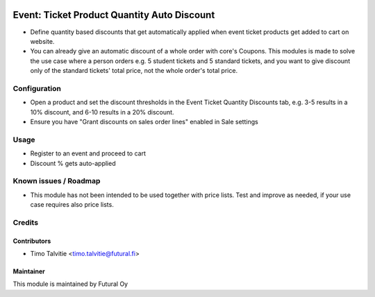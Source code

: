.. image:: https://img.shields.io/badge/licence-AGPL--3-blue.svg
   :target: http://www.gnu.org/licenses/agpl-3.0-standalone.html
   :alt: License: AGPL-3

============================================
Event: Ticket Product Quantity Auto Discount
============================================

* Define quantity based discounts that get automatically applied when 
  event ticket products get added to cart on website.
* You can already give an automatic discount of a whole order with core's Coupons. 
  This modules is made to solve the use case where a person orders e.g. 
  5 student tickets and 5 standard tickets, and you want to give
  discount only of the standard tickets' total price, not the whole 
  order's total price.

Configuration
=============
* Open a product and set the discount thresholds in the Event Ticket Quantity Discounts tab,
  e.g. 3-5 results in a 10% discount, and 6-10 results in a 20% discount.
* Ensure you have "Grant discounts on sales order lines" enabled in Sale settings

Usage
=====
* Register to an event and proceed to cart
* Discount % gets auto-applied


Known issues / Roadmap
======================
* This module has not been intended to be used together with price lists.
  Test and improve as needed, if your use case requires also price lists.

Credits
=======

Contributors
------------

* Timo Talvitie <timo.talvitie@futural.fi>

Maintainer
----------

.. image:: https://futural.fi/templates/tawastrap/images/logo.png
   :alt: Futural Oy
   :target: https://futural.fi/

This module is maintained by Futural Oy
